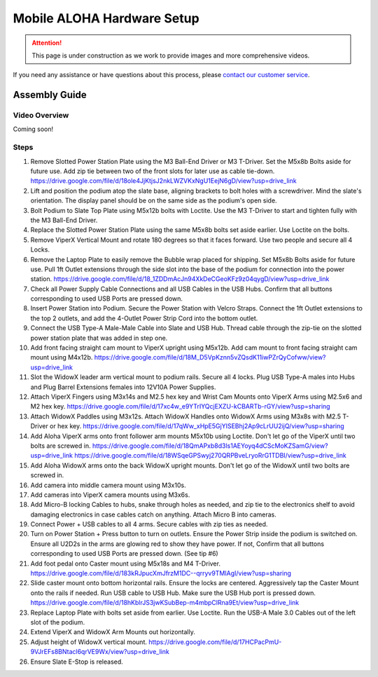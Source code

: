 ===========================
Mobile ALOHA Hardware Setup
===========================

.. attention::

  This page is under construction as we work to provide images and more comprehensive videos.

If you need any assistance or have questions about this process, please `contact our customer service`_.

.. _`contact our customer service`: https://www.trossenrobotics.com/support

Assembly Guide
==============

Video Overview
--------------

Coming soon!

Steps
-----

1.  Remove Slotted Power Station Plate using the M3 Ball-End Driver or M3 T-Driver.
    Set the M5x8b Bolts aside for future use. Add zip tie between two of the front slots for later use as cable tie-down.
    https://drive.google.com/file/d/18ole4JjKtjsJ2nkLWZVKxNgU1EejN6gD/view?usp=drive_link

2.  Lift and position the podium atop the slate base, aligning brackets to bolt holes with a screwdriver.
    Mind the slate's orientation.
    The display panel should be on the same side as the podium's open side.

3.  Bolt Podium to Slate Top Plate using M5x12b bolts with Loctite.
    Use the M3 T-Driver to start and tighten fully with the M3 Ball-End Driver.

4.  Replace the Slotted Power Station Plate using the same M5x8b bolts set aside earlier.
    Use Loctite on the bolts.

5.  Remove ViperX Vertical Mount and rotate 180 degrees so that it faces forward.
    Use two people and secure all 4 Locks.

6.  Remove the Laptop Plate to easily remove the Bubble wrap placed for shipping.
    Set M5x8b Bolts aside for future use.
    Pull 1ft Outlet extensions through the side slot into the base of the podium for connection into the power station.
    https://drive.google.com/file/d/18_1ZDDmAcJn94XkDeCGeoKFz9z04qygD/view?usp=drive_link

7.  Check all Power Supply Cable Connections and all USB Cables in the USB Hubs.
    Confirm that all buttons corresponding to used USB Ports are pressed down.

8.  Insert Power Station into Podium.
    Secure the Power Station with Velcro Straps.
    Connect the 1ft Outlet extensions to the top 2 outlets, and add the 4-Outlet Power Strip Cord into the bottom outlet.

9.  Connect the USB Type-A Male-Male Cable into Slate and USB Hub.
    Thread cable through the zip-tie on the slotted power station plate that was added in step one.

10. Add front facing straight cam mount to ViperX upright using M5x12b.
    Add cam mount to front facing straight cam mount using M4x12b.
    https://drive.google.com/file/d/18M_D5VpKznn5vZQsdK11iwPZrQyCofww/view?usp=drive_link

11. Slot the WidowX leader arm vertical mount to podium rails.
    Secure all 4 locks.
    Plug USB Type-A males into Hubs and Plug Barrel Extensions females into 12V10A Power Supplies.

12. Attach ViperX Fingers using M3x14s and M2.5 hex key and Wrist Cam Mounts onto ViperX Arms using M2.5x6 and M2 hex key.
    https://drive.google.com/file/d/17xc4w_e9YTrIYQcjEXZU-kCBARTb-rGY/view?usp=sharing

13. Attach WidowX Paddles using M3x12s.
    Attach WidowX Handles onto WidowX Arms using M3x8s with M2.5 T-Driver or hex key.
    https://drive.google.com/file/d/17qWw_xHpE5GjYISEBhj2Ap9cLrUU2ijQ/view?usp=sharing

14. Add Aloha ViperX arms onto front follower arm mounts M5x10b using Loctite.
    Don't let go of the ViperX until two bolts are screwed in.
    https://drive.google.com/file/d/18QmAPxb8d3ls1AEYoyq4dCScMoKZSamG/view?usp=drive_link
    https://drive.google.com/file/d/18WSqeGPSwyj270QRPBveLryoRrG1TDBI/view?usp=drive_link

15. Add Aloha WidowX arms onto the back WidowX upright mounts.
    Don't let go of the WidowX until two bolts are screwed in.

16. Add camera into middle camera mount using M3x10s.

17. Add cameras into ViperX camera mounts using M3x6s.

18. Add Micro-B locking Cables to hubs, snake through holes as needed, and zip tie to the electronics shelf to avoid damaging electronics in case cables catch on anything.
    Attach Micro B into cameras.

19. Connect Power + USB cables to all 4 arms.
    Secure cables with zip ties as needed.

20. Turn on Power Station + Press button to turn on outlets.
    Ensure the Power Strip inside the podium is switched on.
    Ensure all U2D2s in the arms are glowing red to show they have power.
    If not, Confirm that all buttons corresponding to used USB Ports are pressed down. (See tip #6)

21. Add foot pedal onto Caster mount using M5x18s and M4 T-Driver.
    https://drive.google.com/file/d/183kRJpucXmJfrzM1DC--qrryv9TMIAgI/view?usp=sharing

22. Slide caster mount onto bottom horizontal rails. Ensure the locks are centered.
    Aggressively tap the Caster Mount onto the rails if needed.
    Run USB cable to USB Hub.
    Make sure the USB Hub port is pressed down.
    https://drive.google.com/file/d/18hKblrJS3jwKSubBep-m4mbpClRna9Et/view?usp=drive_link

23. Replace Laptop Plate with bolts set aside from earlier.
    Use Loctite.
    Run the USB-A Male 3.0 Cables out of the left slot of the podium.

24. Extend ViperX and WidowX Arm Mounts out horizontally.

25. Adjust height of WidowX vertical mount.
    https://drive.google.com/file/d/17HCPacPmU-9VJrEFs8BNtacl6qrVE9Wx/view?usp=drive_link

26. Ensure Slate E-Stop is released.
